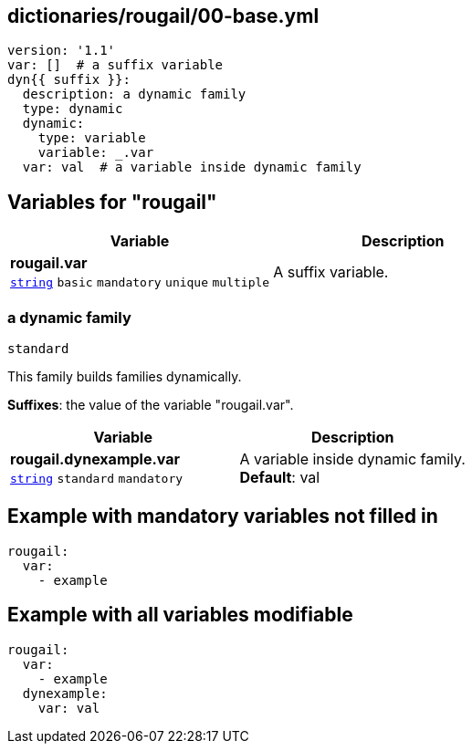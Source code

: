 == dictionaries/rougail/00-base.yml

[,yaml]
----
version: '1.1'
var: []  # a suffix variable
dyn{{ suffix }}:
  description: a dynamic family
  type: dynamic
  dynamic:
    type: variable
    variable: _.var
  var: val  # a variable inside dynamic family
----
== Variables for "rougail"

[cols="108a,108a",options="header"]
|====
| Variable                                                                                                   | Description                                                                                                
| 
**rougail.var** +
`https://rougail.readthedocs.io/en/latest/variable.html#variables-types[string]` `basic` `mandatory` `unique` `multiple`                                                                                                            | 
A suffix variable.                                                                                                            
|====

=== a dynamic family

`standard`


This family builds families dynamically.

**Suffixes**: the value of the variable "rougail.var".

[cols="108a,108a",options="header"]
|====
| Variable                                                                                                   | Description                                                                                                
| 
**rougail.dynexample.var** +
`https://rougail.readthedocs.io/en/latest/variable.html#variables-types[string]` `standard` `mandatory`                                                                                                            | 
A variable inside dynamic family. +
**Default**: val                                                                                                            
|====


== Example with mandatory variables not filled in

[,yaml]
----
rougail:
  var:
    - example
----
== Example with all variables modifiable

[,yaml]
----
rougail:
  var:
    - example
  dynexample:
    var: val
----
